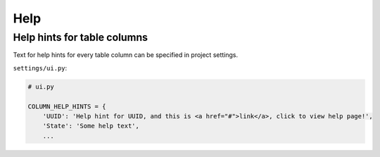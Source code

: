 Help
=================

Help hints for table columns
----------------------------

Text for help hints for every table column can be specified in project settings.

``settings/ui.py``:

.. code-block:: python

    # ui.py

    COLUMN_HELP_HINTS = {
        'UUID': 'Help hint for UUID, and this is <a href="#">link</a>, click to view help page!',
        'State': 'Some help text',
        ...
